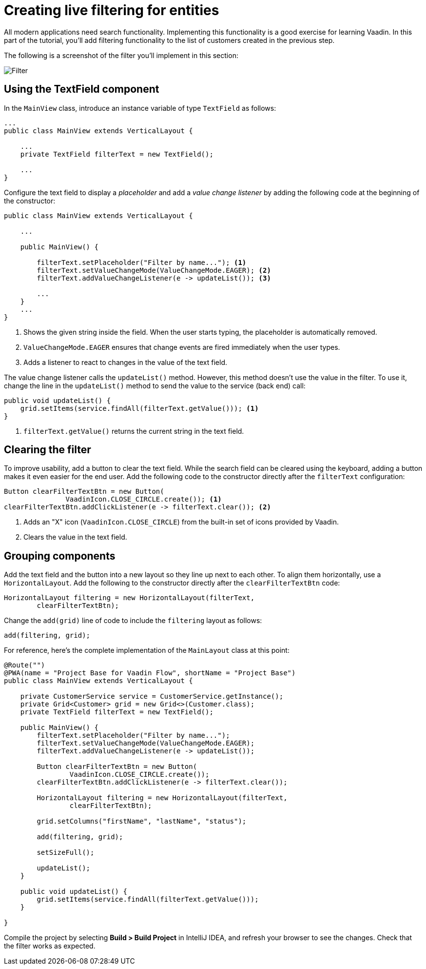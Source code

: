 [[flow.tutorial.filtering]]
= Creating live filtering for entities

:title: Part 3 - Creating live filtering for entities
:author: Vaadin
:description: Learn how to filter data in a Grid with Vaadin Flow
:tags: Flow, Java
:imagesdir: ./images

All modern applications need search functionality. Implementing this functionality is a good exercise for learning Vaadin. In this part of the tutorial, you'll add filtering functionality to the list of customers created in the previous step.

The following is a screenshot of the filter you'll implement in this section:

image::filter.png[Filter]

== Using the TextField component

In the `MainView` class, introduce an instance variable of type `TextField` as follows:

[source,java]
----
...
public class MainView extends VerticalLayout {

    ...
    private TextField filterText = new TextField();

    ...
}
----

Configure the text field to display a _placeholder_ and add a _value change listener_ by adding the following code at the beginning of the constructor:

[source,java]
----
public class MainView extends VerticalLayout {

    ...

    public MainView() {

        filterText.setPlaceholder("Filter by name..."); <1>
        filterText.setValueChangeMode(ValueChangeMode.EAGER); <2>
        filterText.addValueChangeListener(e -> updateList()); <3>

        ...
    }
    ...
}
----
<1> Shows the given string inside the field. When the user starts typing, the placeholder is automatically removed.

<2> `ValueChangeMode.EAGER` ensures that change events are fired immediately when the user types.

<3> Adds a listener to react to changes in the value of the text field.

The value change listener calls the `updateList()` method. However, this method doesn't use the value in the filter. To use it, change the line in the `updateList()` method to send the value to the service (back end) call:

[source,java]
----
public void updateList() {
    grid.setItems(service.findAll(filterText.getValue())); <1>
}
----
<1> `filterText.getValue()` returns the current string in the text field.

== Clearing the filter

To improve usability, add a button to clear the text field. While the search field can be cleared using the keyboard, adding a button makes it even easier for the end user. Add the following code to the constructor directly after the `filterText` configuration:

[source,java]
----
Button clearFilterTextBtn = new Button(
	       VaadinIcon.CLOSE_CIRCLE.create()); <1>
clearFilterTextBtn.addClickListener(e -> filterText.clear()); <2>
----
<1> Adds an "X" icon (`VaadinIcon.CLOSE_CIRCLE`) from the built-in set of icons provided by Vaadin.

<2> Clears the value in the text field.

== Grouping components

Add the text field and the button into a new layout so they line up next to each other. To align them horizontally, use a `HorizontalLayout`. Add the following to the constructor directly after the `clearFilterTextBtn` code:
 
[source,java]
----
HorizontalLayout filtering = new HorizontalLayout(filterText,
        clearFilterTextBtn);
----


Change the `add(grid)` line of code to include the `filtering` layout as follows:

[source,java]
----
add(filtering, grid);
----

For reference, here's the complete implementation of the `MainLayout` class at this point:

[source,java]
----
@Route("")
@PWA(name = "Project Base for Vaadin Flow", shortName = "Project Base")
public class MainView extends VerticalLayout {

    private CustomerService service = CustomerService.getInstance();
    private Grid<Customer> grid = new Grid<>(Customer.class);
    private TextField filterText = new TextField();

    public MainView() {
        filterText.setPlaceholder("Filter by name...");
        filterText.setValueChangeMode(ValueChangeMode.EAGER);
        filterText.addValueChangeListener(e -> updateList());

        Button clearFilterTextBtn = new Button(
                VaadinIcon.CLOSE_CIRCLE.create());
        clearFilterTextBtn.addClickListener(e -> filterText.clear());

        HorizontalLayout filtering = new HorizontalLayout(filterText,
                clearFilterTextBtn);

        grid.setColumns("firstName", "lastName", "status");

        add(filtering, grid);

        setSizeFull();

        updateList();
    }

    public void updateList() {
        grid.setItems(service.findAll(filterText.getValue()));
    }

}
----

Compile the project by selecting *Build > Build Project* in IntelliJ IDEA, and refresh your browser to see the changes. Check that the filter works as expected.
